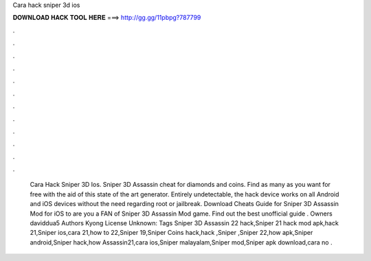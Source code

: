 Cara hack sniper 3d ios

𝐃𝐎𝐖𝐍𝐋𝐎𝐀𝐃 𝐇𝐀𝐂𝐊 𝐓𝐎𝐎𝐋 𝐇𝐄𝐑𝐄 ===> http://gg.gg/11pbpg?787799

.

.

.

.

.

.

.

.

.

.

.

.

 Cara Hack Sniper 3D Ios. Sniper 3D Assassin cheat for diamonds and coins. Find as many as you want for free with the aid of this state of the art generator. Entirely undetectable, the hack device works on all Android and iOS devices without the need regarding root or jailbreak. Download Cheats Guide for Sniper 3D Assassin Mod for iOS to are you a FAN of Sniper 3D Assassin Mod game. Find out the best unofficial guide . Owners daviddua5 Authors Kyong License Unknown: Tags Sniper 3D Assassin 22 hack,Sniper 21 hack mod apk,hack 21,Sniper ios,cara 21,how to 22,Sniper 19,Sniper Coins hack,hack ,Sniper ,Sniper 22,how apk,Sniper android,Sniper hack,how Assassin21,cara ios,Sniper malayalam,Sniper mod,Sniper apk download,cara no .
